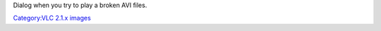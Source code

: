 Dialog when you try to play a broken AVI files.

`Category:VLC 2.1.x images <Category:VLC_2.1.x_images>`__
